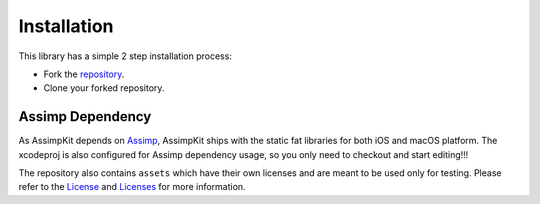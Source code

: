 ============
Installation
============

This library has a simple 2 step installation process:

* Fork the `repository`_.
* Clone your forked repository.

Assimp Dependency
-----------------

As AssimpKit depends on `Assimp`_, AssimpKit ships with the static fat libraries
for both iOS and macOS platform. The xcodeproj is also configured for Assimp
dependency usage, so you only need to checkout and start editing!!!

The repository also contains ``assets`` which have their own licenses and are
meant to be used only for testing. Please refer to the `License`_ and
`Licenses`_ for more information.

.. _repository: https://github.com/dmsurti/AssimpKit
.. _Assimp: https://github.com/assimp/assimp
.. _License: https://github.com/dmsurti/AssimpKit/blob/master/LICENSE.md
.. _Licenses: https://github.com/dmsurti/AssimpKit/tree/master/licenses
